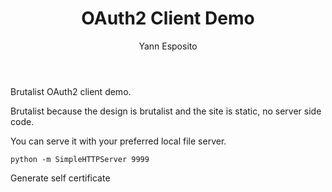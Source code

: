 #+Title: OAuth2 Client Demo
#+Author: Yann Esposito

Brutalist OAuth2 client demo.

Brutalist because the design is brutalist and the site is static, no server side code.

You can serve it with your preferred local file server.


#+BEGIN_SRC
python -m SimpleHTTPServer 9999
#+END_SRC


Generate self certificate


